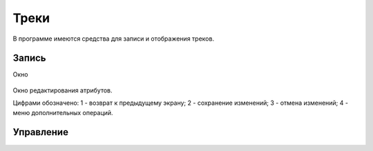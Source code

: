 .. sectionauthor:: Дмитрий Барышников <dmitry.baryshnikov@nextgis.ru>

.. tracks:

Треки
=====

В программе имеются средства для записи и отображения треков.


Запись
------

Окно

.. figure:: _static/ngmobile_track_menu.png
   :name: track_menu_pic
   :align: center
   :scale: 55 %
   
   Окно редактирования атрибутов.
   
   Цифрами обозначено: 1 - возврат к предыдущему экрану; 2 - сохранение изменений; 3 - отмена изменений; 4 - меню дополнительных операций.

Управление
----------


